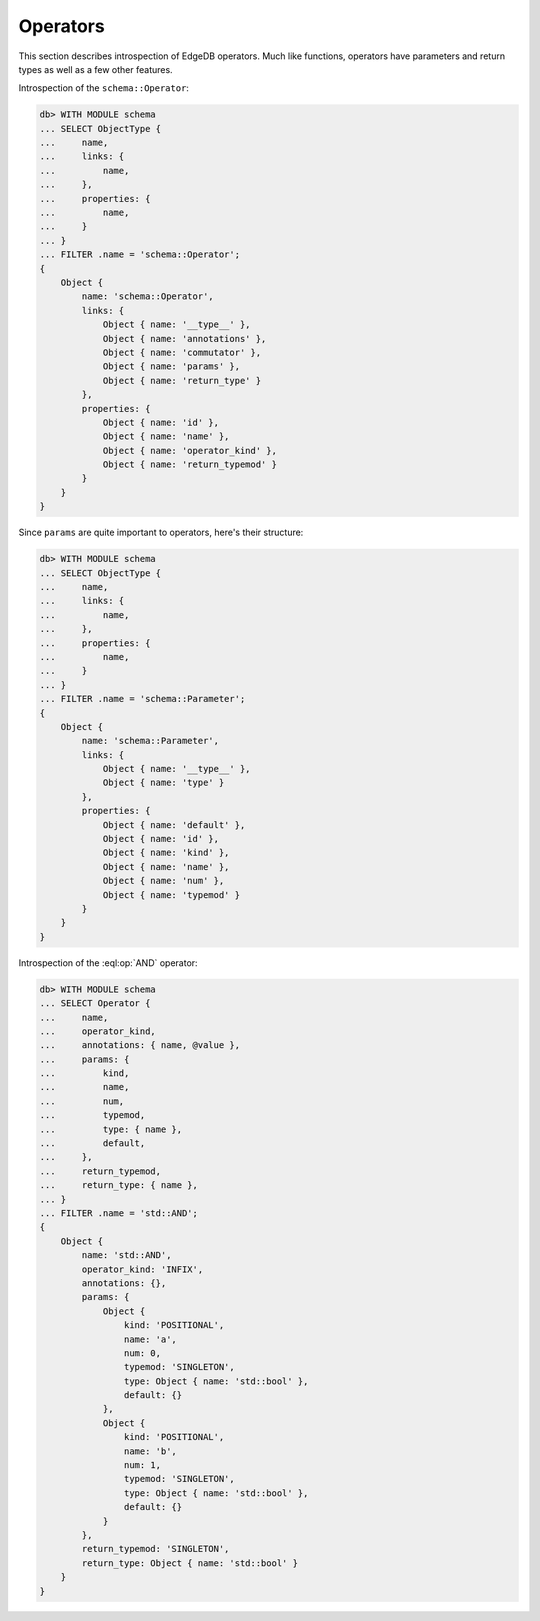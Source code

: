 .. _ref_eql_introspection_operators:

=========
Operators
=========

This section describes introspection of EdgeDB operators. Much like
functions, operators have parameters and return types as well as a few
other features.

Introspection of the ``schema::Operator``:

.. code-block:: edgeql-repl

    db> WITH MODULE schema
    ... SELECT ObjectType {
    ...     name,
    ...     links: {
    ...         name,
    ...     },
    ...     properties: {
    ...         name,
    ...     }
    ... }
    ... FILTER .name = 'schema::Operator';
    {
        Object {
            name: 'schema::Operator',
            links: {
                Object { name: '__type__' },
                Object { name: 'annotations' },
                Object { name: 'commutator' },
                Object { name: 'params' },
                Object { name: 'return_type' }
            },
            properties: {
                Object { name: 'id' },
                Object { name: 'name' },
                Object { name: 'operator_kind' },
                Object { name: 'return_typemod' }
            }
        }
    }

Since ``params`` are quite important to operators, here's their structure:

.. code-block:: edgeql-repl

    db> WITH MODULE schema
    ... SELECT ObjectType {
    ...     name,
    ...     links: {
    ...         name,
    ...     },
    ...     properties: {
    ...         name,
    ...     }
    ... }
    ... FILTER .name = 'schema::Parameter';
    {
        Object {
            name: 'schema::Parameter',
            links: {
                Object { name: '__type__' },
                Object { name: 'type' }
            },
            properties: {
                Object { name: 'default' },
                Object { name: 'id' },
                Object { name: 'kind' },
                Object { name: 'name' },
                Object { name: 'num' },
                Object { name: 'typemod' }
            }
        }
    }

Introspection of the :eql:op:`AND` operator:

.. code-block:: edgeql-repl

    db> WITH MODULE schema
    ... SELECT Operator {
    ...     name,
    ...     operator_kind,
    ...     annotations: { name, @value },
    ...     params: {
    ...         kind,
    ...         name,
    ...         num,
    ...         typemod,
    ...         type: { name },
    ...         default,
    ...     },
    ...     return_typemod,
    ...     return_type: { name },
    ... }
    ... FILTER .name = 'std::AND';
    {
        Object {
            name: 'std::AND',
            operator_kind: 'INFIX',
            annotations: {},
            params: {
                Object {
                    kind: 'POSITIONAL',
                    name: 'a',
                    num: 0,
                    typemod: 'SINGLETON',
                    type: Object { name: 'std::bool' },
                    default: {}
                },
                Object {
                    kind: 'POSITIONAL',
                    name: 'b',
                    num: 1,
                    typemod: 'SINGLETON',
                    type: Object { name: 'std::bool' },
                    default: {}
                }
            },
            return_typemod: 'SINGLETON',
            return_type: Object { name: 'std::bool' }
        }
    }
